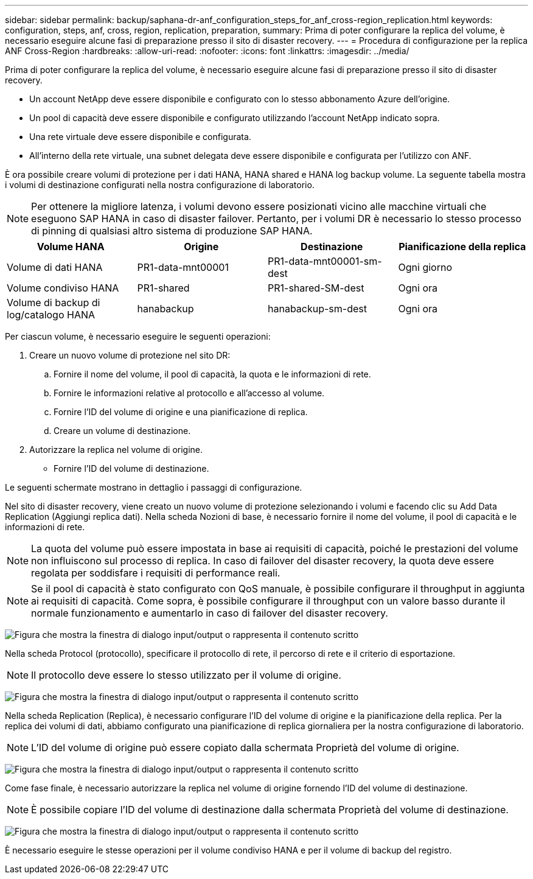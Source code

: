 ---
sidebar: sidebar 
permalink: backup/saphana-dr-anf_configuration_steps_for_anf_cross-region_replication.html 
keywords: configuration, steps, anf, cross, region, replication, preparation, 
summary: Prima di poter configurare la replica del volume, è necessario eseguire alcune fasi di preparazione presso il sito di disaster recovery. 
---
= Procedura di configurazione per la replica ANF Cross-Region
:hardbreaks:
:allow-uri-read: 
:nofooter: 
:icons: font
:linkattrs: 
:imagesdir: ../media/


[role="lead"]
Prima di poter configurare la replica del volume, è necessario eseguire alcune fasi di preparazione presso il sito di disaster recovery.

* Un account NetApp deve essere disponibile e configurato con lo stesso abbonamento Azure dell'origine.
* Un pool di capacità deve essere disponibile e configurato utilizzando l'account NetApp indicato sopra.
* Una rete virtuale deve essere disponibile e configurata.
* All'interno della rete virtuale, una subnet delegata deve essere disponibile e configurata per l'utilizzo con ANF.


È ora possibile creare volumi di protezione per i dati HANA, HANA shared e HANA log backup volume. La seguente tabella mostra i volumi di destinazione configurati nella nostra configurazione di laboratorio.


NOTE: Per ottenere la migliore latenza, i volumi devono essere posizionati vicino alle macchine virtuali che eseguono SAP HANA in caso di disaster failover. Pertanto, per i volumi DR è necessario lo stesso processo di pinning di qualsiasi altro sistema di produzione SAP HANA.

|===
| Volume HANA | Origine | Destinazione | Pianificazione della replica 


| Volume di dati HANA | PR1-data-mnt00001 | PR1-data-mnt00001-sm-dest | Ogni giorno 


| Volume condiviso HANA | PR1-shared | PR1-shared-SM-dest | Ogni ora 


| Volume di backup di log/catalogo HANA | hanabackup | hanabackup-sm-dest | Ogni ora 
|===
Per ciascun volume, è necessario eseguire le seguenti operazioni:

. Creare un nuovo volume di protezione nel sito DR:
+
.. Fornire il nome del volume, il pool di capacità, la quota e le informazioni di rete.
.. Fornire le informazioni relative al protocollo e all'accesso al volume.
.. Fornire l'ID del volume di origine e una pianificazione di replica.
.. Creare un volume di destinazione.


. Autorizzare la replica nel volume di origine.
+
** Fornire l'ID del volume di destinazione.




Le seguenti schermate mostrano in dettaglio i passaggi di configurazione.

Nel sito di disaster recovery, viene creato un nuovo volume di protezione selezionando i volumi e facendo clic su Add Data Replication (Aggiungi replica dati). Nella scheda Nozioni di base, è necessario fornire il nome del volume, il pool di capacità e le informazioni di rete.


NOTE: La quota del volume può essere impostata in base ai requisiti di capacità, poiché le prestazioni del volume non influiscono sul processo di replica. In caso di failover del disaster recovery, la quota deve essere regolata per soddisfare i requisiti di performance reali.


NOTE: Se il pool di capacità è stato configurato con QoS manuale, è possibile configurare il throughput in aggiunta ai requisiti di capacità. Come sopra, è possibile configurare il throughput con un valore basso durante il normale funzionamento e aumentarlo in caso di failover del disaster recovery.

image:saphana-dr-anf_image10.png["Figura che mostra la finestra di dialogo input/output o rappresenta il contenuto scritto"]

Nella scheda Protocol (protocollo), specificare il protocollo di rete, il percorso di rete e il criterio di esportazione.


NOTE: Il protocollo deve essere lo stesso utilizzato per il volume di origine.

image:saphana-dr-anf_image11.png["Figura che mostra la finestra di dialogo input/output o rappresenta il contenuto scritto"]

Nella scheda Replication (Replica), è necessario configurare l'ID del volume di origine e la pianificazione della replica. Per la replica dei volumi di dati, abbiamo configurato una pianificazione di replica giornaliera per la nostra configurazione di laboratorio.


NOTE: L'ID del volume di origine può essere copiato dalla schermata Proprietà del volume di origine.

image:saphana-dr-anf_image12.png["Figura che mostra la finestra di dialogo input/output o rappresenta il contenuto scritto"]

Come fase finale, è necessario autorizzare la replica nel volume di origine fornendo l'ID del volume di destinazione.


NOTE: È possibile copiare l'ID del volume di destinazione dalla schermata Proprietà del volume di destinazione.

image:saphana-dr-anf_image13.png["Figura che mostra la finestra di dialogo input/output o rappresenta il contenuto scritto"]

È necessario eseguire le stesse operazioni per il volume condiviso HANA e per il volume di backup del registro.
